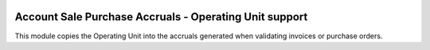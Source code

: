 .. image:: https://img.shields.io/badge/license-AGPL--3-blue.png
   :target: https://www.gnu.org/licenses/agpl
   :alt: License: AGPL-3

=======================================================
Account Sale Purchase Accruals - Operating Unit support
=======================================================

This module copies the Operating Unit into the accruals generated
when validating invoices or purchase orders.
